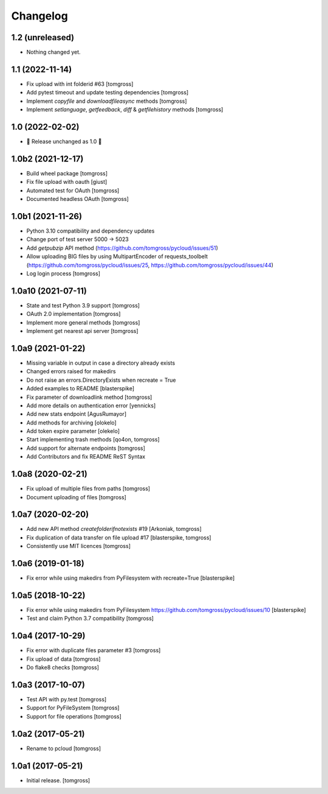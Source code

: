 Changelog
=========

1.2 (unreleased)
----------------

- Nothing changed yet.


1.1 (2022-11-14)
----------------

- Fix upload with int folderid #63 [tomgross]
- Add pytest timeout and update testing dependencies [tomgross]
- Implement `copyfile` and `downloadfileasync` methods [tomgross]
- Implement `setlanguage`, `getfeedback`, `diff` & `getfilehistory` methods [tomgross]


1.0 (2022-02-02)
----------------

- 🎉 Release unchanged as 1.0 🎉

1.0b2 (2021-12-17)
------------------

- Build wheel package [tomgross]
- Fix file upload with oauth [giust]
- Automated test for OAuth [tomgross]
- Documented headless OAuth [tomgross]

1.0b1 (2021-11-26)
------------------

- Python 3.10 compatibility and dependency updates
- Change port of test server 5000 -> 5023
- Add *getpubzip* API method (https://github.com/tomgross/pycloud/issues/51)
- Allow uploading BIG files by using MultipartEncoder of requests_toolbelt
  (https://github.com/tomgross/pycloud/issues/25, https://github.com/tomgross/pycloud/issues/44)
- Log login process
  [tomgross]

1.0a10 (2021-07-11)
-------------------

- State and test Python 3.9 support [tomgross]
- OAuth 2.0 implementation [tomgross]
- Implement more general methods [tomgross]
- Implement get nearest api server [tomgross]

1.0a9 (2021-01-22)
------------------

- Missing variable in output in case a directory already exists
- Changed errors raised for makedirs
- Do not raise an errors.DirectoryExists when recreate = True
- Added examples to README
  [blasterspike]

- Fix parameter of downloadlink method
  [tomgross]

- Add more details on authentication error
  [yennicks]

- Add new stats endpoint
  [AgusRumayor]

- Add methods for archiving
  [olokelo]

- Add token expire parameter
  [olekelo]

- Start implementing trash methods
  [qo4on, tomgross]

- Add support for alternate endpoints
  [tomgross]

- Add Contributors and fix README ReST Syntax

1.0a8 (2020-02-21)
------------------

- Fix upload of multiple files from paths
  [tomgross]

- Document uploading of files
  [tomgross]

1.0a7 (2020-02-20)
------------------

- Add new API method `createfolderifnotexists` #19
  [Arkoniak, tomgross]

- Fix duplication of data transfer on file upload #17
  [blasterspike, tomgross]

- Consistently use MIT licences
  [tomgross]

1.0a6 (2019-01-18)
------------------

- Fix error while using makedirs from PyFilesystem with recreate=True
  [blasterspike]

1.0a5 (2018-10-22)
------------------

- Fix error while using makedirs from PyFilesystem
  https://github.com/tomgross/pycloud/issues/10
  [blasterspike]

- Test and claim Python 3.7 compatibility
  [tomgross]

1.0a4 (2017-10-29)
------------------

- Fix error with duplicate files parameter #3
  [tomgross]

- Fix upload of data
  [tomgross]

- Do flake8 checks
  [tomgross]


1.0a3 (2017-10-07)
------------------

- Test API with py.test
  [tomgross]

- Support for PyFileSystem
  [tomgross]

- Support for file operations
  [tomgross]

1.0a2 (2017-05-21)
------------------

- Rename to pcloud
  [tomgross]


1.0a1 (2017-05-21)
------------------

- Initial release.
  [tomgross]
